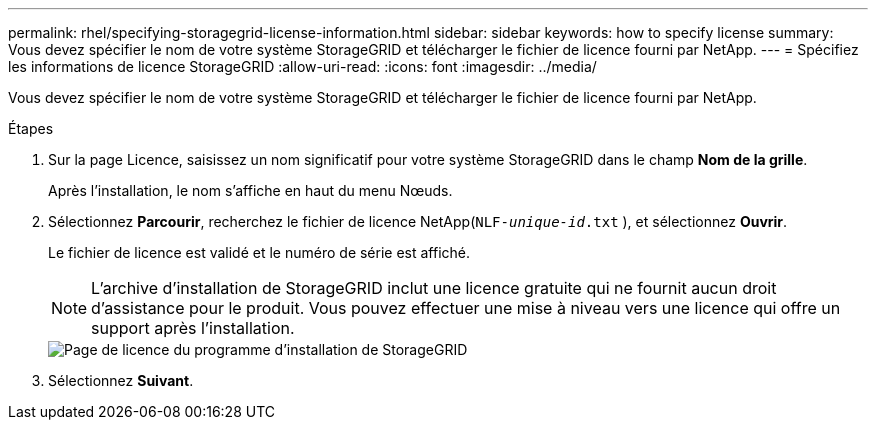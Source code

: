 ---
permalink: rhel/specifying-storagegrid-license-information.html 
sidebar: sidebar 
keywords: how to specify license 
summary: Vous devez spécifier le nom de votre système StorageGRID et télécharger le fichier de licence fourni par NetApp. 
---
= Spécifiez les informations de licence StorageGRID
:allow-uri-read: 
:icons: font
:imagesdir: ../media/


[role="lead"]
Vous devez spécifier le nom de votre système StorageGRID et télécharger le fichier de licence fourni par NetApp.

.Étapes
. Sur la page Licence, saisissez un nom significatif pour votre système StorageGRID dans le champ *Nom de la grille*.
+
Après l'installation, le nom s'affiche en haut du menu Nœuds.

. Sélectionnez *Parcourir*, recherchez le fichier de licence NetApp(`NLF-_unique-id_.txt` ), et sélectionnez *Ouvrir*.
+
Le fichier de licence est validé et le numéro de série est affiché.

+

NOTE: L'archive d'installation de StorageGRID inclut une licence gratuite qui ne fournit aucun droit d'assistance pour le produit.  Vous pouvez effectuer une mise à niveau vers une licence qui offre un support après l'installation.

+
image::../media/2_gmi_installer_license_page.png[Page de licence du programme d'installation de StorageGRID]

. Sélectionnez *Suivant*.

